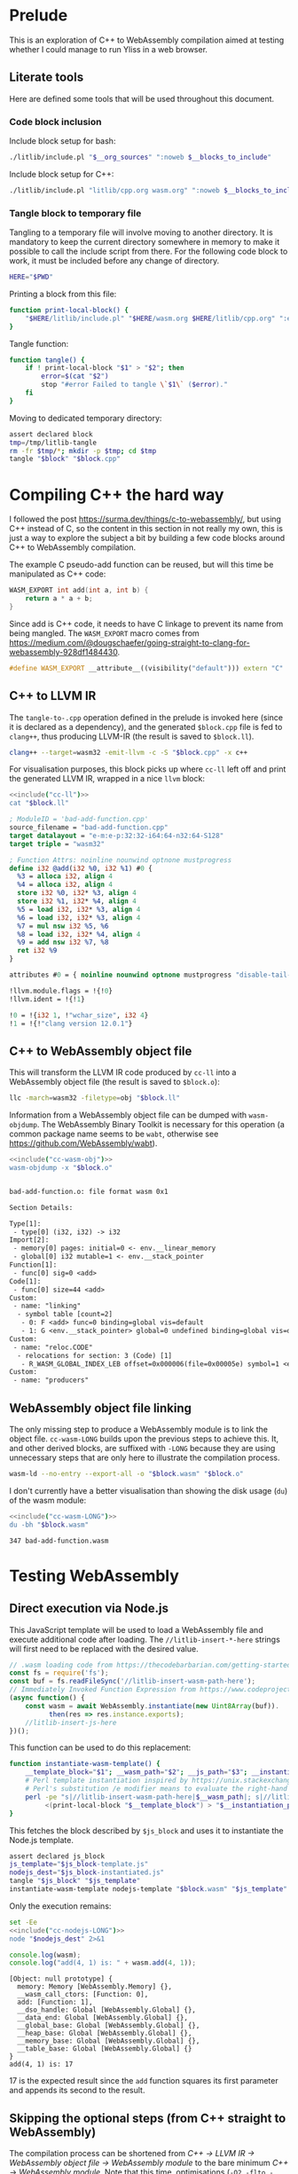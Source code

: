 #+property: header-args:bash :noweb no-export :results output
#+property: header-args:cpp :noweb no-export :results output
#+property: header-args:js :results output

* Prelude

This is an exploration of C++ to WebAssembly compilation aimed at testing whether I could manage to run Yliss in a web browser.

** Literate tools

Here are defined some tools that will be used throughout this document.

*** Code block inclusion

Include block setup for bash:
#+name: include
#+begin_src bash :var __blocks_to_include="" __org_sources="litlib/bash.org wasm.org"
./litlib/include.pl "$__org_sources" ":noweb $__blocks_to_include"
#+end_src

Include block setup for C++:
#+name: cppinclude
#+begin_src bash :var __blocks_to_include=""
./litlib/include.pl "litlib/cpp.org wasm.org" ":noweb $__blocks_to_include"
#+end_src

*** Code block execution                                           :noexport:

#+name: exec
#+begin_src bash :var noweb=""
noweb=":__blocks_to_exec $noweb"
<<include("assertions", "litlib/bash.org")>>
source <(./litlib/include.pl 'wasm.org' ":noweb $__blocks_to_exec")
#+end_src

*** Tangle block to temporary file

Tangling to a temporary file will involve moving to another directory.
It is mandatory to keep the current directory somewhere in memory to make it possible to call the include script from there.
For the following code block to work, it must be included before any change of directory.
#+name: HERE
#+begin_src bash :eval never
HERE="$PWD"
#+end_src

Printing a block from this file:
#+name: print-local-block
#+begin_src bash :eval never
function print-local-block() {
    "$HERE/litlib/include.pl" "$HERE/wasm.org $HERE/litlib/cpp.org" ":exit-with-error :noweb $@"
}
#+end_src
#+depends:print-local-block :noweb HERE

Tangle function:
#+name: tangle
#+begin_src bash :eval never
function tangle() {
    if ! print-local-block "$1" > "$2"; then
        error=$(cat "$2")
        stop "#error Failed to tangle \`$1\` ($error)."
    fi
}
#+end_src
#+depends:tangle :noweb print-local-block stop

Moving to dedicated temporary directory:
#+name: tangle-to-.cpp
#+begin_src bash :eval never
assert declared block
tmp=/tmp/litlib-tangle
rm -fr $tmp/*; mkdir -p $tmp; cd $tmp
tangle "$block" "$block.cpp"
#+end_src
#+depends:tangle-to-.cpp :noweb tangle assertions


* Compiling C++ the hard way

I followed the post https://surma.dev/things/c-to-webassembly/, but using C++ instead of C, so the content in this section in not really my own, this is just a way to explore the subject a bit by building a few code blocks around C++ to WebAssembly compilation.

The example C pseudo-add function can be reused, but will this time be manipulated as C++ code:
#+name: bad-add-function
#+begin_src cpp
WASM_EXPORT int add(int a, int b) {
    return a * a + b;
}
#+end_src
#+depends:bad-add-function :noweb wasm-export

Since add is C++ code, it needs to have C linkage to prevent its name from being mangled.
The =WASM_EXPORT= macro comes from https://medium.com/@dougschaefer/going-straight-to-clang-for-webassembly-928df1484430.

#+name: wasm-export
#+begin_src cpp
#define WASM_EXPORT __attribute__((visibility("default"))) extern "C"
#+end_src

** C++ to LLVM IR

The =tangle-to-.cpp= operation defined in the prelude is invoked here (since it is declared as a dependency), and the generated =$block.cpp= file is fed to =clang++=, thus producing LLVM-IR (the result is saved to =$block.ll=).
#+name: cc-ll
#+begin_src bash :eval never
clang++ --target=wasm32 -emit-llvm -c -S "$block.cpp" -x c++
#+end_src
#+depends:cc-ll :noweb tangle-to-.cpp

For visualisation purposes, this block picks up where =cc-ll= left off and print the generated LLVM IR, wrapped in a nice =llvm= block:
#+name: print-ll
#+begin_src bash :wrap src llvm :var block=""
<<include("cc-ll")>>
cat "$block.ll"
#+end_src

#+Call: print-ll("bad-add-function")

#+RESULTS:
#+begin_src llvm
; ModuleID = 'bad-add-function.cpp'
source_filename = "bad-add-function.cpp"
target datalayout = "e-m:e-p:32:32-i64:64-n32:64-S128"
target triple = "wasm32"

; Function Attrs: noinline nounwind optnone mustprogress
define i32 @add(i32 %0, i32 %1) #0 {
  %3 = alloca i32, align 4
  %4 = alloca i32, align 4
  store i32 %0, i32* %3, align 4
  store i32 %1, i32* %4, align 4
  %5 = load i32, i32* %3, align 4
  %6 = load i32, i32* %3, align 4
  %7 = mul nsw i32 %5, %6
  %8 = load i32, i32* %4, align 4
  %9 = add nsw i32 %7, %8
  ret i32 %9
}

attributes #0 = { noinline nounwind optnone mustprogress "disable-tail-calls"="false" "frame-pointer"="none" "less-precise-fpmad"="false" "min-legal-vector-width"="0" "no-infs-fp-math"="false" "no-jump-tables"="false" "no-nans-fp-math"="false" "no-signed-zeros-fp-math"="false" "no-trapping-math"="true" "stack-protector-buffer-size"="8" "target-cpu"="generic" "unsafe-fp-math"="false" "use-soft-float"="false" }

!llvm.module.flags = !{!0}
!llvm.ident = !{!1}

!0 = !{i32 1, !"wchar_size", i32 4}
!1 = !{!"clang version 12.0.1"}
#+end_src

** C++ to WebAssembly object file

This will transform the LLVM IR code produced by =cc-ll= into a WebAssembly object file (the result is saved to =$block.o=):
#+name: cc-wasm-obj
#+begin_src bash :eval never
llc -march=wasm32 -filetype=obj "$block.ll"
#+end_src
#+depends:cc-wasm-obj :noweb cc-ll

Information from a WebAssembly object file can be dumped with =wasm-objdump=.
The WebAssembly Binary Toolkit is necessary for this operation (a common package name seems to be =wabt=, otherwise see https://github.com/WebAssembly/wabt).

#+name: dump-wasmo
#+begin_src bash :var block="" :wrap src default
<<include("cc-wasm-obj")>>
wasm-objdump -x "$block.o"
#+end_src

#+Call: dump-wasmo("bad-add-function")

#+RESULTS:
#+begin_src default

bad-add-function.o:	file format wasm 0x1

Section Details:

Type[1]:
 - type[0] (i32, i32) -> i32
Import[2]:
 - memory[0] pages: initial=0 <- env.__linear_memory
 - global[0] i32 mutable=1 <- env.__stack_pointer
Function[1]:
 - func[0] sig=0 <add>
Code[1]:
 - func[0] size=44 <add>
Custom:
 - name: "linking"
  - symbol table [count=2]
   - 0: F <add> func=0 binding=global vis=default
   - 1: G <env.__stack_pointer> global=0 undefined binding=global vis=default
Custom:
 - name: "reloc.CODE"
  - relocations for section: 3 (Code) [1]
   - R_WASM_GLOBAL_INDEX_LEB offset=0x000006(file=0x00005e) symbol=1 <env.__stack_pointer>
Custom:
 - name: "producers"
#+end_src

** WebAssembly object file linking

The only missing step to produce a WebAssembly module is to link the object file.
=cc-wasm-LONG= builds upon the previous steps to achieve this.
It, and other derived blocks, are suffixed with =-LONG= because they are using unnecessary steps that are only here to illustrate the compilation process.

#+name: cc-wasm-LONG
#+begin_src bash
wasm-ld --no-entry --export-all -o "$block.wasm" "$block.o"
#+end_src
#+depends:cc-wasm-LONG :noweb cc-wasm-obj

I don't currently have a better visualisation than showing the disk usage (=du=) of the wasm module:
#+name: du-wasm-LONG
#+begin_src bash :var block="" :wrap src text
<<include("cc-wasm-LONG")>>
du -bh "$block.wasm"
#+end_src

#+Call: du-wasm-LONG("bad-add-function")

#+RESULTS:
#+begin_src text
347	bad-add-function.wasm
#+end_src


* Testing WebAssembly

** Direct execution via Node.js

This JavaScript template will be used to load a WebAssembly file and execute additional code after loading.
The =//litlib-insert-*-here= strings will first need to be replaced with the desired value.
#+name: nodejs-template
#+begin_src js
// .wasm loading code from https://thecodebarbarian.com/getting-started-with-webassembly-in-node.js.html.
const fs = require('fs');
const buf = fs.readFileSync('//litlib-insert-wasm-path-here');
// Immediately Invoked Function Expression from https://www.codeproject.com/Articles/5308531/NodeJS-await-is-only-valid-in-async-function.
(async function() {
    const wasm = await WebAssembly.instantiate(new Uint8Array(buf)).
          then(res => res.instance.exports);
    //litlib-insert-js-here
})();
#+end_src

This function can be used to do this replacement:
#+name: instantiate-wasm-template
#+begin_src bash
function instantiate-wasm-template() {
    __template_block="$1"; __wasm_path="$2"; __js_path="$3"; __instantiation_path="$4"
    # Perl template instantiation inspired by https://unix.stackexchange.com/a/49438.
    # Perl's substitution /e modifier means to evaluate the right-hand side as an expression.
    perl -pe "s|//litlib-insert-wasm-path-here|$__wasm_path|; s|//litlib-insert-js-here|\`cat '$__js_path'\`|e"\
         <(print-local-block "$__template_block") > "$__instantiation_path"
}
#+end_src
#+depends:instantiate-wasm-template :noweb print-local-block

This fetches the block described by =$js_block= and uses it to instantiate the Node.js template.
#+name: cc-nodejs-impl
#+begin_src bash
assert declared js_block
js_template="$js_block-template.js"
nodejs_dest="$js_block-instantiated.js"
tangle "$js_block" "$js_template"
instantiate-wasm-template nodejs-template "$block.wasm" "$js_template" "$nodejs_dest"
#+end_src
#+depends:cc-nodejs-impl :noweb assertions tangle instantiate-wasm-template
#+depends:cc-nodejs-LONG :noweb cc-wasm-LONG cc-nodejs-impl

Only the execution remains:
#+name: exec-nodejs-LONG
#+begin_src bash :var block="" js_block="" :wrap src text
set -Ee
<<include("cc-nodejs-LONG")>>
node "$nodejs_dest" 2>&1
#+end_src

#+name: bad-add-function-js
#+begin_src js
console.log(wasm);
console.log("add(4, 1) is: " + wasm.add(4, 1));
#+end_src

#+Call: exec-nodejs-LONG("bad-add-function", "bad-add-function-js")

#+RESULTS:
#+begin_src text
[Object: null prototype] {
  memory: Memory [WebAssembly.Memory] {},
  __wasm_call_ctors: [Function: 0],
  add: [Function: 1],
  __dso_handle: Global [WebAssembly.Global] {},
  __data_end: Global [WebAssembly.Global] {},
  __global_base: Global [WebAssembly.Global] {},
  __heap_base: Global [WebAssembly.Global] {},
  __memory_base: Global [WebAssembly.Global] {},
  __table_base: Global [WebAssembly.Global] {}
}
add(4, 1) is: 17
#+end_src

17 is the expected result since the =add= function squares its first parameter and appends its second to the result.

** Skipping the optional steps (from C++ straight to WebAssembly)

The compilation process can be shortened from /C++ -> LLVM IR -> WebAssembly object file -> WebAssembly module/ to the bare minimum /C++ -> WebAssembly module/.
Note that this time, optimisations (=-O2 -flto -Wl,--lto-O2=) have been enabled.

#+name: cc-wasm
#+begin_src bash
clang++ -x c++ --target=wasm32 -nostdlib -o "$block.wasm"\
        -Wl,--no-entry -Wl,--export-all\
        -O2 -flto -Wl,--lto-O2\
        "$block.cpp"
#+end_src
#+depends:cc-wasm :noweb tangle-to-.cpp

*** Blocks derived from =cc-wasm=

The blocks defined are the equivalent of their =-LONG= form presented previously.

#+depends:cc-nodejs :noweb cc-wasm cc-nodejs-impl

#+name: du-wasm
#+begin_src bash :var block="" :wrap src text
<<include("cc-wasm")>>
du -bh "$block.wasm"
#+end_src

#+name: exec-nodejs
#+begin_src bash :var block="" js_block="" :wrap src text
<<include("cc-nodejs")>>
node "$nodejs_dest" 2>&1
#+end_src

*** Testing derived blocks

#+Call: du-wasm("bad-add-function")

#+RESULTS:
#+begin_src text
253	bad-add-function.wasm
#+end_src

#+Call: exec-nodejs("bad-add-function", "bad-add-function-js")

#+RESULTS:
#+begin_src text
[Object: null prototype] {
  memory: Memory [WebAssembly.Memory] {},
  __wasm_call_ctors: [Function: 0],
  add: [Function: 1],
  __dso_handle: Global [WebAssembly.Global] {},
  __data_end: Global [WebAssembly.Global] {},
  __global_base: Global [WebAssembly.Global] {},
  __heap_base: Global [WebAssembly.Global] {},
  __memory_base: Global [WebAssembly.Global] {},
  __table_base: Global [WebAssembly.Global] {}
}
add(4, 1) is: 17
#+end_src

As expected, the optimised wasm has a smaller footprint and the result is the same.

** HTML generation

HTML can be generated using the same principle as Node.js, i.e. by filling the template below:

#+name: html-template
#+begin_src html
<!DOCTYPE html>
<meta charset="utf-8"/>
<script type="module">
 async function init() {
     const wasm = await WebAssembly.instantiateStreaming(fetch("//litlib-insert-wasm-path-here")).
                                    then(res => res.instance.exports);
     //litlib-insert-js-here
 }
 init();
</script>
#+end_src

Instantiation of the HTML template:
#+name: cc-html
#+begin_src bash
assert declared js_block
js_template="$js_block-template.js"
html_dest="$js_block-instantiated.html"
tangle "$js_block" "$js_template"
instantiate-wasm-template html-template "$block.wasm" "$js_template" "$html_dest"
#+end_src
#+depends:cc-html :noweb cc-wasm assertions tangle instantiate-wasm-template

This can be used to print the result of the instantiation:
#+name: print-html
#+begin_src bash :var block="" js_block="" :wrap src html
<<include("cc-html")>>
cat "$html_dest"
#+end_src

#+Call: print-html("bad-add-function", "bad-add-function-js")

#+RESULTS:
#+begin_src html
<!DOCTYPE html>
<meta charset="utf-8"/>
<script type="module">
 async function init() {
     const wasm = await WebAssembly.instantiateStreaming(fetch("bad-add-function.wasm")).
                                    then(res => res.instance.exports);
     console.log(wasm);
console.log("add(4, 1) is: " + wasm.add(4, 1));

 }
 init();
</script>
#+end_src

** File server

Browsers are reluctant to work with files from local storage so testing the html requires to setup a file server.
The simplest one I found is Python3's file server, to use it just paste the following line in a terminal:
#+begin_src bash :eval never
python -m http.server 16234 --directory /tmp/litlib-tangle
#+end_src

** Open with Firefox

A call to this block will compile everything and open the HTML file in Firefox:
#+name: open-html
#+begin_src bash :var block="" js_block="" :wrap src text
<<include("cc-html")>>
url="http://0.0.0.0:16234/$html_dest"
echo "Will open \`$url\` with Firefox."
firefox --new-window "$url"
#+end_src

#+Call: open-html("bad-add-function", "bad-add-function-js")

#+RESULTS:
#+begin_src text
Will open `http://0.0.0.0:16234/bad-add-function-js-instantiated.html` with Firefox.
#+end_src


* Compiling C++ the easy way

The C++ that can be compiled with the approach described above is quite limited, in particular I wasn't able to compile code using =std::vector=.
The solution to this is to use =Emscripten=, which will handle a lot more things.

#+name: cpp-print-add
#+begin_src cpp :eval no-export :exports both
int add(int a, int b) {
    return a * a + b;
}

int main() {
    print{"Add(4, 1):", add(4, 1)};
}
#+end_src
#+depends:cpp-print-add :noweb print


#+name: emcc-wasm
#+begin_src bash
/usr/lib/emscripten/em++ "$block.cpp" -s WASM=1 -o "$block.html" -std=c++20 2>&1
#+end_src
#+depends:emcc-wasm :noweb tangle-to-.cpp

#+name: open-em-html
#+begin_src bash :var block="" :wrap src text
<<include("emcc-wasm")>>
url="http://0.0.0.0:16234/$block.html"
echo "Will open \`$url\` with Firefox."
firefox --new-window "$url"
#+end_src


#+Call: open-em-html("cpp-print-add")

#+RESULTS:
#+begin_src text
Will open `http://0.0.0.0:16234/cpp-print-add.html` with Firefox.
#+end_src


* Pure WebGL with JavaScript (no C++ involved)

I'm having troubles porting my OpenGL code to WebGL, I think my shaders are incorrect.
This section will be used as a WebGL/JavaScript sandbox in order to help me get a better grasp of the bases.
I'm following Mozilla's WebGL tutorial (https://developer.mozilla.org/en-US/docs/Web/API/WebGL_API/Tutorial).

The sandbox's name is =weglsabo=, for WEbGL SAndBOx.
I should probably call this a playground instead of a sandbox but =weglplgr= doesn't have the same ring to it.

** Implementation of dependencies

** HTML template

The HTML template below was directly adapted from this file: https://github.com/mdn/webgl-examples/blob/gh-pages/tutorial/sample1/index.html.
It works in the same way as the other templates ; it contains a string designating where pertinent code should be inserted (=//litlib-insert-js-webgl-here=).

#+name: weglsabo-html-template
#+begin_src html
<!doctype html>
<html lang='en'>
    <head>
        <meta charset='utf-8'>
    </head>

    <body>
        <canvas id='gl-canvas' width='640' height='480'></canvas>
    </body>

    <script>
     main();
     function main() {
         const canvas = document.querySelector('#gl-canvas');
         // Initialize the GL context.
         const gl = canvas.getContext('webgl');

         // If we don't have a GL context, give up now.
         // Only continue if WebGL is available and working.
         if (!gl) {
             alert('Unable to initialize WebGL. Your browser or machine may not support it.');
             return;
         }

//litlib-insert-js-webgl-here
     }
    </script>
</html>
#+end_src

** Instantiation of the weglsabo template

This function will extract a template like the one defined above, insert the JavaScript WebGL code where it should be, and save it to a file:
#+name: instantiate-weglsabo
#+begin_src bash
function instantiate-weglsabo() {
    __template_block="$1"; __js_path="$2"; __instantiation_path="$3"
    # Perl template instantiation inspired by https://unix.stackexchange.com/a/49438.
    # Perl's substitution /e modifier means to evaluate the right-hand side as an expression.
    perl -pe "s|//litlib-insert-js-webgl-here|\`cat '$__js_path'\`|e"\
         <(print-local-block "$__template_block") > "$__instantiation_path"
}
#+end_src
#+depends:instantiate-weglsabo :noweb print-local-block

This will do the instantiation after a bit of setup inside =litlib-webgl-tanble=:
#+name: weglsabo
#+begin_src bash
assert declared block
tmp=/tmp/litlib-webgl-tanble
rm -fr $tmp/*; mkdir -p $tmp; cd $tmp
tangle "$block" "$block.js"
instantiate-weglsabo weglsabo-html-template "$block.js" "$block.html"
#+end_src
#+depends:weglsabo :noweb assertions tangle instantiate-weglsabo

** Display WebGL sandbox

This is simply a matter of printing =$block.html= to stdout:
#+name: cat-weglsabo
#+begin_src bash :var block="" :wrap src html
<<include("weglsabo")>>
cat "$block.html"
#+end_src

A minimal snippet that displays a grey background on the canvas:
#+name: grey-background-jsgl
#+begin_src js
gl.clearColor(.5, .5, .5, 1);
gl.clear(gl.COLOR_BUFFER_BIT);
#+end_src


#+Call: cat-weglsabo("grey-background-jsgl")

#+RESULTS:
#+begin_src html
<!doctype html>
<html lang='en'>
    <head>
        <meta charset='utf-8'>
    </head>

    <body>
        <canvas id='gl-canvas' width='640' height='480'></canvas>
    </body>

    <script>
     main();
     function main() {
         const canvas = document.querySelector('#gl-canvas');
         // Initialize the GL context
         const gl = canvas.getContext('webgl');

         // If we don't have a GL context, give up now.
         // Only continue if WebGL is available and working.
         if (!gl) {
             alert('Unable to initialize WebGL. Your browser or machine may not support it.');
             return;
         }

gl.clearColor(.5, .5, .5, 1);
gl.clear(gl.COLOR_BUFFER_BIT);

     }
    </script>
</html>
#+end_src

** Open in firefox

#+name: firefox-weglsabo
#+begin_src bash :var block=""
<<include("weglsabo")>>
echo "Will open \`$block.html\` with Firefox."
firefox --new-window "$block.html"
#+end_src

Sadly I didn't manage to take screenshots so there will be no illustrations, all I can do is confirm that it works.

#+Call: firefox-weglsabo("grey-background-jsgl")

#+RESULTS:
:results:
Will open `grey-background-jsgl.html` with Firefox.
:end:
